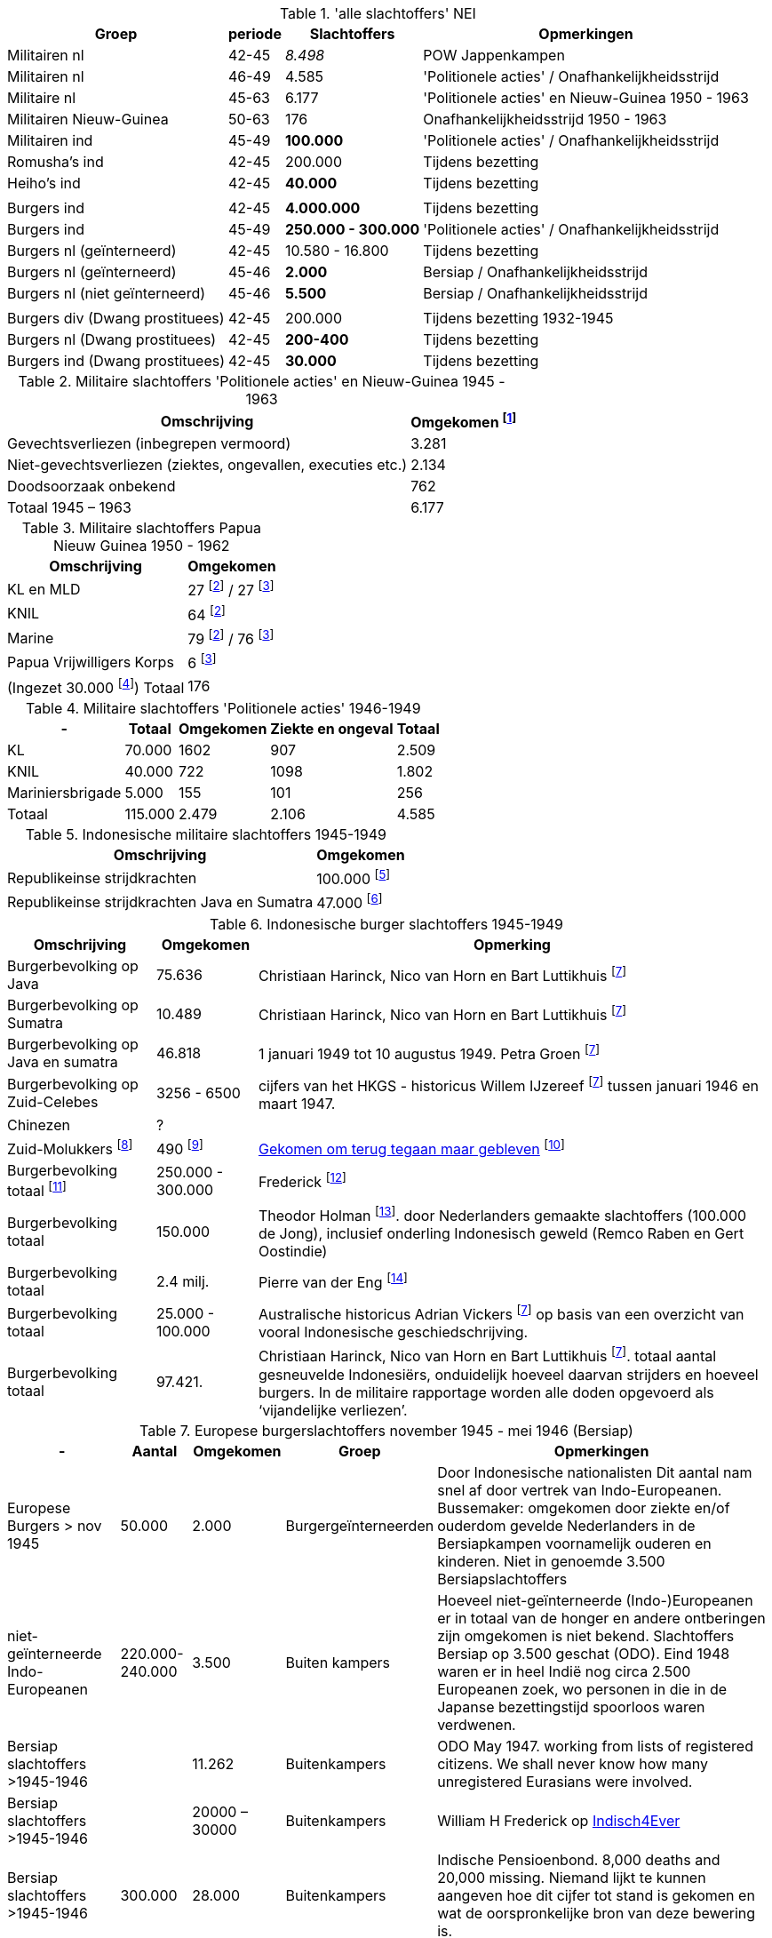 //= Slachtoffers in NEI
//pow_nei

// tag::totaal[]
.'alle slachtoffers' NEI
[cols="~,~,~,~",%autowidth]
|===
|Groep|periode|Slachtoffers |Opmerkingen

|Militairen nl|42-45 |_8.498_ | POW Jappenkampen
|Militairen nl | 46-49 | 4.585 | 'Politionele acties' / Onafhankelijkheidsstrijd
|Militaire nl |45-63|6.177 |'Politionele acties' en Nieuw-Guinea 1950 - 1963
|Militairen Nieuw-Guinea |50-63 | 176| Onafhankelijkheidsstrijd 1950 - 1963
|Militairen ind | 45-49 | *100.000* | 'Politionele acties' / Onafhankelijkheidsstrijd
|Romusha's ind|42-45| 200.000| Tijdens bezetting
|Heiho's ind | 42-45|*40.000*| Tijdens bezetting
||||
|Burgers ind | 42-45 | *4.000.000* | Tijdens bezetting
|Burgers ind | 45-49 | *250.000 - 300.000* | 	
'Politionele acties' / Onafhankelijkheidsstrijd
|Burgers nl (geïnterneerd)|42-45 | 10.580 - 16.800 | Tijdens bezetting
|Burgers nl (geïnterneerd) |45-46| *2.000* | Bersiap / Onafhankelijkheidsstrijd
|Burgers nl (niet geïnterneerd) |45-46|*5.500*| Bersiap / Onafhankelijkheidsstrijd
||||
|Burgers div (Dwang prostituees)| 42-45 |200.000| Tijdens bezetting  1932-1945
|Burgers nl (Dwang prostituees) |42-45 |*200-400*|Tijdens bezetting
|Burgers ind (Dwang prostituees) |42-45 |*30.000*|Tijdens bezetting


|===
// end::totaal[]

// tag::45-63[]
:leeuw: Periode 15 augustus 1945 en 1 januari 1963 (Kolonel b.d. J.W. de Leeuw). Politionele acties  inclusief het conflict om Nieuw-Guinea in 1962


.Militaire slachtoffers 'Politionele acties' en  Nieuw-Guinea 1945 - 1963
[cols="~,~",%autowidth]
|===
|Omschrijving|Omgekomen footnote:[{leeuw}] 

|Gevechtsverliezen (inbegrepen vermoord)	|3.281
|Niet-gevechtsverliezen (ziektes, ongevallen, executies etc.)	|2.134
|Doodsoorzaak onbekend	|762
>|Totaal 1945 – 1963	|6.177
|===
// end::45-63[]

// tag::papua[]
// Papua Nieuw Guinea
:papua: Gevallenen Nederlands Nieuw Guinea - http://west-papua.nl/Bezoekersbijdragen/gevallenen/gevallenenNederlandsNieuwGuinea.htm
:veteranen: Veteraneninstituut - https://www.veteraneninstituut.nl/missie/nieuw-guinea/
:depot: http://www.hetdepot.com/NieuwGuinea.html
:pace_papua: Nederlandse doden in Nieuw-Guinea van 1945 tot 1963  - https://papuaerfgoed.org/nl/node/20187
:vnngm: ereniging Nederlands Nieuw-Guinea Militairen - http://www.vnngm.nl/

.Militaire slachtoffers Papua Nieuw Guinea 1950 - 1962
[cols="~,~",%autowidth]
|===
|Omschrijving|Omgekomen 

|KL en MLD | 27 footnote:papua[{papua}] / 27 footnote:pace[{pace_papua}]
|KNIL| 64 footnote:papua[]
|Marine| 79 footnote:papua[] / 76 footnote:pace[]
|Papua Vrijwilligers Korps | 6 footnote:pace[]
>|(Ingezet 30.000 footnote:[{veteranen}]) Totaal  | 176
|===

// end::papua[]

// tag::polactie[]
.Militaire slachtoffers 'Politionele acties' 1946-1949
[cols="~,~,~,~,~",%autowidth]
|===
|-|Totaal	|Omgekomen | Ziekte en ongeval | Totaal

|KL             |70.000	|1602 |907 | 2.509
|KNIL           |40.000	|722 |1098 | 1.802
|Mariniersbrigade|5.000	 |155 |101 | 256
>|Totaal | 115.000 | 2.479 | 2.106 | 4.585
|===
// end::polactie[]

// tag::indon[]
.Indonesische militaire slachtoffers 1945-1949
[cols="~,~",%autowidth]
|===
|Omschrijving|Omgekomen 

|Republikeinse strijdkrachten|100.000 footnote:[L.de Jong, who in a footnote to his Koninkrijk der Nederlanden in de Tweede Wereldoorlog claimed that 100,000 was the generally accepted number]
|Republikeinse strijdkrachten Java en Sumatra | 47.000 footnote:[Marsroutes en Dwaalsporen (1992) ,Petra Groen: van 1 januari tot 10 augustus 1949]
|===
// end::indon[]

// tag::indonburger[]
.Indonesische burger slachtoffers 1945-1949
:Faciliteitenwet: Faciliteitenwet - https://en.wikipedia.org/wiki/Faciliteitenwet
:slmol: Molukse slachtoffers Tweede Wereldoorlog - https://javapost.nl/2015/08/28/molukse-slachtoffers-tweede-wereldoorlog/
:javapost2017: https://javapost.nl/2017/08/12/wie-telt-de-indonesische-doden/

[cols="~,~,~",%autowidth]
|===
|Omschrijving|Omgekomen | Opmerking

|Burgerbevolking op Java |75.636  | Christiaan Harinck, Nico van Horn en Bart Luttikhuis footnote:javapost[{javapost2017}]
|Burgerbevolking op Sumatra |10.489 | Christiaan Harinck, Nico van Horn en Bart Luttikhuis footnote:javapost[]
|Burgerbevolking op Java en sumatra |46.818 | 1 januari 1949 tot 10 augustus 1949. Petra Groen footnote:javapost[]
|Burgerbevolking op Zuid-Celebes |3256 - 6500 | cijfers van het HKGS - historicus Willem IJzereef footnote:javapost[]  tussen januari 1946 en maart 1947.

|Chinezen | ? |
|Zuid-Molukkers footnote:[{Faciliteitenwet}] | 490 footnote:[{slmol}] | https://theses.ubn.ru.nl/bitstream/handle/123456789/4552/Hooyman%2c_S_1.pdf?sequence=1[Gekomen om terug tegaan maar gebleven^] footnote:[Gekomen om terug tegaan maar gebleven - https://theses.ubn.ru.nl/bitstream/handle/123456789/4552/Hooyman%2c_S_1.pdf?sequence=1]

|Burgerbevolking totaal footnote:[The killing of Dutch and Eurasians in Indonesia's national revolution (1945–49): a ‘brief genocide’ reconsidered - https://www.tandfonline.com/doi/abs/10.1080/14623528.2012.719370?journalCode=cjgr20#.UoojW-K42et]|250.000 - 300.000 | 
Frederick footnote:[https://indisch4ever.nu/2013/11/21/moord-op-duizenden-indische-nederlanders-was-genocide/#comment-57778]

|Burgerbevolking totaal | 150.000 | Theodor Holman footnote:[https://indisch4ever.nu/2013/11/21/moord-op-duizenden-indische-nederlanders-was-genocide/#comment-57845]. door Nederlanders gemaakte slachtoffers (100.000 de Jong), inclusief onderling Indonesisch geweld (Remco Raben en Gert Oostindie) 

|Burgerbevolking totaal | 2.4 milj. | Pierre van der Eng  footnote:[berekende  het demografische gat- het verschil tussen de normaliter te verwachten en de daadwerkelijke bevolkingsgroei – voor de hele jaren veertig in Indonesië liefst 2,4 miljoen bedroeg: een teken dat niet alleen oorlogsgeweld maar ook hongersnood en andere ontberingen grootschalige gevolgen hadden in deze periode.  - https://javapost.nl/2017/08/12/]

|Burgerbevolking totaal | 25.000 - 100.000 | Australische historicus Adrian Vickers footnote:javapost[] op basis van een overzicht van vooral Indonesische geschiedschrijving.

|Burgerbevolking totaal | 97.421.  | Christiaan Harinck, Nico van Horn en Bart Luttikhuis footnote:javapost[]. totaal aantal gesneuvelde Indonesiërs, onduidelijk hoeveel daarvan strijders en hoeveel burgers. In de militaire rapportage worden alle doden opgevoerd als ‘vijandelijke verliezen’.

|===
// end::indonburger[]

// tag::eur4546[]
.Europese burgerslachtoffers november 1945 - mei 1946 (Bersiap)
[cols="~,~,~,~,~",options=header,%autowidth]
|===
|- | Aantal| Omgekomen | Groep | Opmerkingen
|Europese Burgers > nov 1945	|50.000	|2.000 |Burgergeïnterneerden |
Door Indonesische nationalisten Dit aantal nam snel af door vertrek van Indo-Europeanen. Bussemaker: omgekomen door ziekte en/of ouderdom gevelde Nederlanders in de Bersiapkampen voornamelijk ouderen en kinderen. Niet in genoemde 3.500 Bersiapslachtoffers

|niet-geïnterneerde Indo-Europeanen	|220.000-240.000	|3.500	|Buiten kampers	|Hoeveel niet-geïnterneerde (Indo-)Europeanen er in totaal van de honger en andere ontberingen zijn omgekomen is niet bekend.  Slachtoffers Bersiap op 3.500 geschat (ODO). Eind 1948 waren er in heel Indië nog circa 2.500 Europeanen zoek, wo personen in die in de Japanse bezettingstijd spoorloos waren verdwenen. 

|Bersiap slachtoffers >1945-1946	|	|11.262	|Buitenkampers |ODO  May 1947. working from lists of registered citizens. We shall never know how many unregistered Eurasians were involved.

|Bersiap slachtoffers >1945-1946	|	|20000 – 30000	|Buitenkampers a| William H Frederick op https://indisch4ever.nu/2013/11/21/moord-op-duizenden-indische-nederlanders-was-genocide/#comment-58034[Indisch4Ever]

|Bersiap slachtoffers >1945-1946	|300.000	|28.000	|Buitenkampers |Indische Pensioenbond. 8,000 deaths and 20,000 missing. Niemand lijkt te kunnen aangeven hoe dit cijfer tot stand is gekomen en wat de oorspronkelijke bron van deze bewering is.
|===
// end::eur4546[]